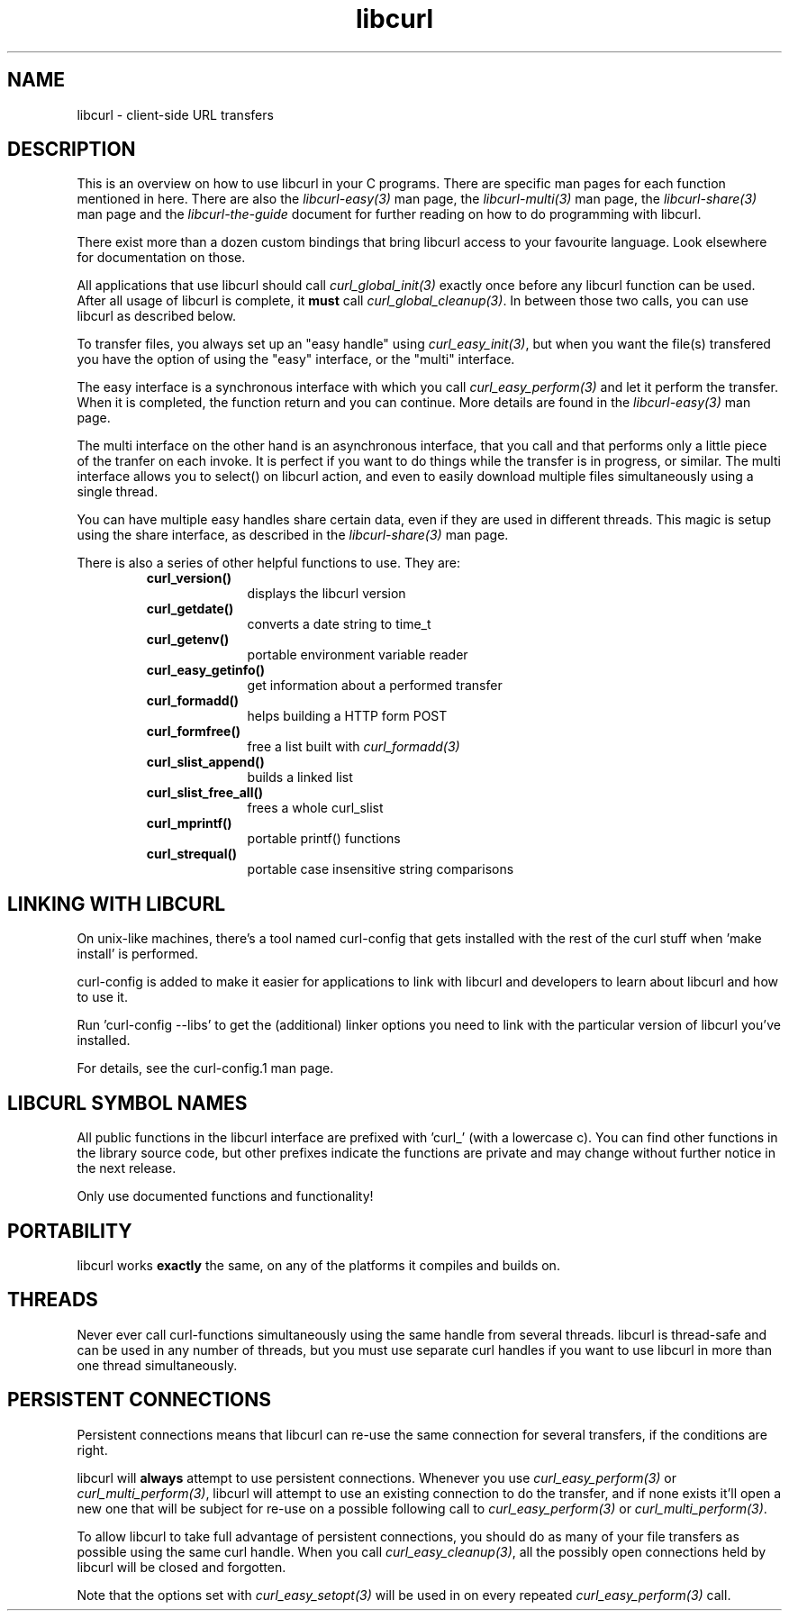 .\" You can view this file with:
.\" nroff -man [file]
.\" $Id: libcurl.3,v 1.8 2004-03-15 12:41:24 bagder Exp $
.\"
.TH libcurl 3 "19 March 2002" "libcurl 7.9.6" "libcurl overview"
.SH NAME
libcurl \- client-side URL transfers
.SH DESCRIPTION
This is an overview on how to use libcurl in your C programs. There are
specific man pages for each function mentioned in here. There are also the
\fIlibcurl-easy(3)\fP man page, the \fIlibcurl-multi(3)\fP man page, the
\fIlibcurl-share(3)\fP man page and the \fIlibcurl-the-guide\fP document for
further reading on how to do programming with libcurl.

There exist more than a dozen custom bindings that bring libcurl access to
your favourite language. Look elsewhere for documentation on those.

All applications that use libcurl should call \fIcurl_global_init(3)\fP
exactly once before any libcurl function can be used. After all usage of
libcurl is complete, it \fBmust\fP call \fIcurl_global_cleanup(3)\fP. In
between those two calls, you can use libcurl as described below.

To transfer files, you always set up an "easy handle" using
\fIcurl_easy_init(3)\fP, but when you want the file(s) transfered you have the
option of using the "easy" interface, or the "multi" interface.

The easy interface is a synchronous interface with which you call
\fIcurl_easy_perform(3)\fP and let it perform the transfer. When it is
completed, the function return and you can continue. More details are found in
the \fIlibcurl-easy(3)\fP man page.

The multi interface on the other hand is an asynchronous interface, that you
call and that performs only a little piece of the tranfer on each invoke. It
is perfect if you want to do things while the transfer is in progress, or
similar. The multi interface allows you to select() on libcurl action, and
even to easily download multiple files simultaneously using a single thread.

You can have multiple easy handles share certain data, even if they are used
in different threads. This magic is setup using the share interface, as
described in the \fIlibcurl-share(3)\fP man page.

There is also a series of other helpful functions to use. They are:

.RS
.TP 10
.B curl_version()
displays the libcurl version
.TP
.B curl_getdate()
converts a date string to time_t
.TP
.B curl_getenv()
portable environment variable reader
.TP
.B curl_easy_getinfo()
get information about a performed transfer
.TP
.B curl_formadd()
helps building a HTTP form POST
.TP
.B curl_formfree()
free a list built with \fIcurl_formadd(3)\fP
.TP
.B curl_slist_append()
builds a linked list
.TP
.B curl_slist_free_all()
frees a whole curl_slist
.TP
.B curl_mprintf()
portable printf() functions
.TP
.B curl_strequal()
portable case insensitive string comparisons
.RE

.SH "LINKING WITH LIBCURL"
On unix-like machines, there's a tool named curl-config that gets installed
with the rest of the curl stuff when 'make install' is performed.

curl-config is added to make it easier for applications to link with libcurl
and developers to learn about libcurl and how to use it.

Run 'curl-config --libs' to get the (additional) linker options you need to
link with the particular version of libcurl you've installed.

For details, see the curl-config.1 man page.
.SH "LIBCURL SYMBOL NAMES"
All public functions in the libcurl interface are prefixed with 'curl_' (with
a lowercase c). You can find other functions in the library source code, but
other prefixes indicate the functions are private and may change without
further notice in the next release.

Only use documented functions and functionality!
.SH "PORTABILITY"
libcurl works
.B exactly
the same, on any of the platforms it compiles and builds on.
.SH "THREADS"
Never ever call curl-functions simultaneously using the same handle from
several threads. libcurl is thread-safe and can be used in any number of
threads, but you must use separate curl handles if you want to use libcurl in
more than one thread simultaneously.
.SH "PERSISTENT CONNECTIONS"
Persistent connections means that libcurl can re-use the same connection for
several transfers, if the conditions are right.

libcurl will \fBalways\fP attempt to use persistent connections. Whenever you
use \fIcurl_easy_perform(3)\fP or \fIcurl_multi_perform(3)\fP, libcurl will
attempt to use an existing connection to do the transfer, and if none exists
it'll open a new one that will be subject for re-use on a possible following
call to \fIcurl_easy_perform(3)\fP or \fIcurl_multi_perform(3)\fP.

To allow libcurl to take full advantage of persistent connections, you should
do as many of your file transfers as possible using the same curl handle. When
you call \fIcurl_easy_cleanup(3)\fP, all the possibly open connections held by
libcurl will be closed and forgotten.

Note that the options set with \fIcurl_easy_setopt(3)\fP will be used in on
every repeated \fIcurl_easy_perform(3)\fP call.
